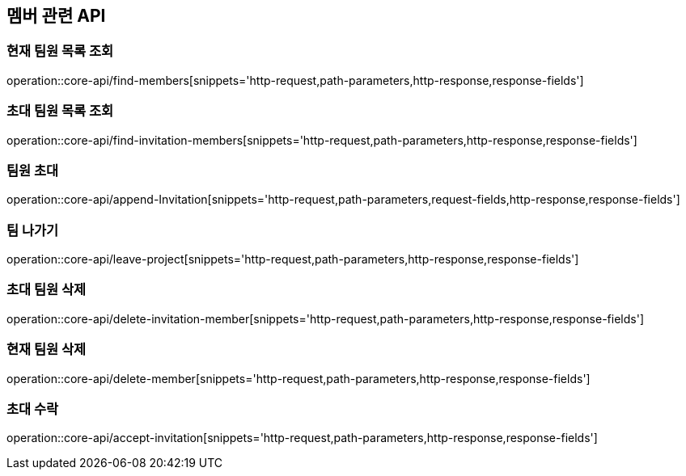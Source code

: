 == 멤버 관련 API

=== 현재 팀원 목록 조회
operation::core-api/find-members[snippets='http-request,path-parameters,http-response,response-fields']


=== 초대 팀원 목록 조회
operation::core-api/find-invitation-members[snippets='http-request,path-parameters,http-response,response-fields']

=== 팀원 초대
operation::core-api/append-Invitation[snippets='http-request,path-parameters,request-fields,http-response,response-fields']

=== 팀 나가기
operation::core-api/leave-project[snippets='http-request,path-parameters,http-response,response-fields']

=== 초대 팀원 삭제
operation::core-api/delete-invitation-member[snippets='http-request,path-parameters,http-response,response-fields']

=== 현재 팀원 삭제
operation::core-api/delete-member[snippets='http-request,path-parameters,http-response,response-fields']

=== 초대 수락
operation::core-api/accept-invitation[snippets='http-request,path-parameters,http-response,response-fields']